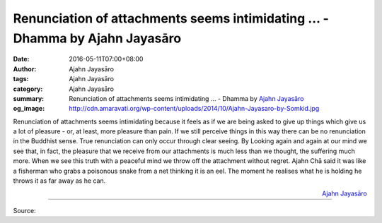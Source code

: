 Renunciation of attachments seems intimidating ... - Dhamma by Ajahn Jayasāro
#############################################################################

:date: 2016-05-11T07:00+08:00
:author: Ajahn Jayasāro
:tags: Ajahn Jayasāro
:category: Ajahn Jayasāro
:summary: Renunciation of attachments seems intimidating ...
          - Dhamma by `Ajahn Jayasāro`_
:og_image: http://cdn.amaravati.org/wp-content/uploads/2014/10/Ajahn-Jayasaro-by-Somkid.jpg


Renunciation of attachments seems intimidating because it feels as if we are
being asked to give up things which give us a lot of pleasure - or, at least,
more pleasure than pain.
If we still perceive things in this way there can be no renunciation in the
Buddhist sense. True renunciation can only occur through clear seeing. By
Looking again and again at our mind we see that, in fact, the pleasure that we
receive from our attachments is much less than we thought, the suffering much
more. When we see this truth with a peaceful mind we throw off the attachment
without regret.
Ajahn Chā said it was like a fisherman who grabs a poisonous snake from a net
thinking it is an eel. The moment he realises what he is holding he throws it as
far away as he can.

.. container:: align-right

  `Ajahn Jayasāro`_

----

Source:

.. raw:: html

  <iframe src="https://www.facebook.com/plugins/post.php?href=https%3A%2F%2Fwww.facebook.com%2Fjayasaro.panyaprateep.org%2Fposts%2F904871272954893%3A0&width=500" width="500" height="502" style="border:none;overflow:hidden" scrolling="no" frameborder="0" allowTransparency="true"></iframe>

.. _Ajahn Jayasāro: http://www.amaravati.org/biographies/ajahn-jayasaro/
